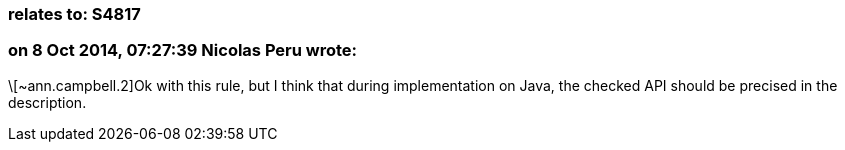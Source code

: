 === relates to: S4817

=== on 8 Oct 2014, 07:27:39 Nicolas Peru wrote:
\[~ann.campbell.2]Ok with this rule, but I think that during implementation on Java, the checked API should be precised in the description.

